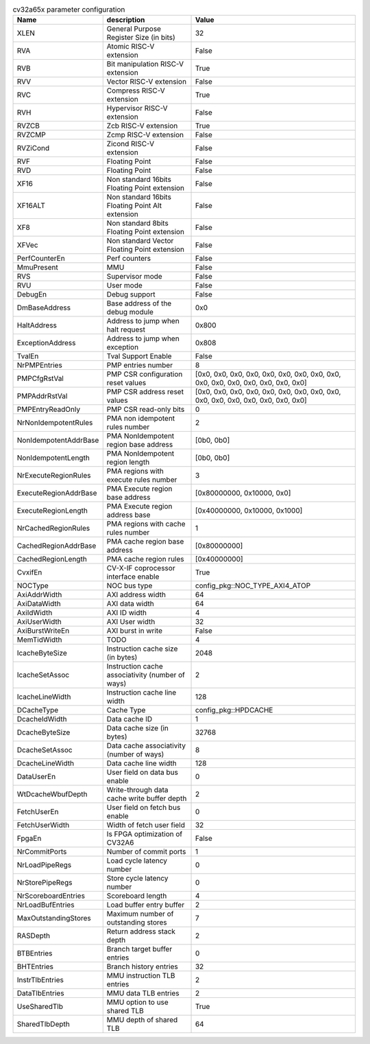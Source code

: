 ..
   Copyright 2024 Thales DIS France SAS
   Licensed under the Solderpad Hardware License, Version 2.1 (the "License");
   you may not use this file except in compliance with the License.
   SPDX-License-Identifier: Apache-2.0 WITH SHL-2.1
   You may obtain a copy of the License at https://solderpad.org/licenses/

   Original Author: Jean-Roch COULON - Thales

.. _cv32a65x_PARAMETERS:

.. list-table:: cv32a65x parameter configuration
   :header-rows: 1

   * - Name
     - description
     - Value

   * - XLEN
     - General Purpose Register Size (in bits)
     - 32

   * - RVA
     - Atomic RISC-V extension
     - False

   * - RVB
     - Bit manipulation RISC-V extension
     - True

   * - RVV
     - Vector RISC-V extension
     - False

   * - RVC
     - Compress RISC-V extension
     - True

   * - RVH
     - Hypervisor RISC-V extension
     - False

   * - RVZCB
     - Zcb RISC-V extension
     - True

   * - RVZCMP
     - Zcmp RISC-V extension
     - False

   * - RVZiCond
     - Zicond RISC-V extension
     - False

   * - RVF
     - Floating Point
     - False

   * - RVD
     - Floating Point
     - False

   * - XF16
     - Non standard 16bits Floating Point extension
     - False

   * - XF16ALT
     - Non standard 16bits Floating Point Alt extension
     - False

   * - XF8
     - Non standard 8bits Floating Point extension
     - False

   * - XFVec
     - Non standard Vector Floating Point extension
     - False

   * - PerfCounterEn
     - Perf counters
     - False

   * - MmuPresent
     - MMU
     - False

   * - RVS
     - Supervisor mode
     - False

   * - RVU
     - User mode
     - False

   * - DebugEn
     - Debug support
     - False

   * - DmBaseAddress
     - Base address of the debug module
     - 0x0

   * - HaltAddress
     - Address to jump when halt request
     - 0x800

   * - ExceptionAddress
     - Address to jump when exception
     - 0x808

   * - TvalEn
     - Tval Support Enable
     - False

   * - NrPMPEntries
     - PMP entries number
     - 8

   * - PMPCfgRstVal
     - PMP CSR configuration reset values
     - [0x0, 0x0, 0x0, 0x0, 0x0, 0x0, 0x0, 0x0, 0x0, 0x0, 0x0, 0x0, 0x0, 0x0, 0x0, 0x0]

   * - PMPAddrRstVal
     - PMP CSR address reset values
     - [0x0, 0x0, 0x0, 0x0, 0x0, 0x0, 0x0, 0x0, 0x0, 0x0, 0x0, 0x0, 0x0, 0x0, 0x0, 0x0]

   * - PMPEntryReadOnly
     - PMP CSR read-only bits
     - 0

   * - NrNonIdempotentRules
     - PMA non idempotent rules number
     - 2

   * - NonIdempotentAddrBase
     - PMA NonIdempotent region base address
     - [0b0, 0b0]

   * - NonIdempotentLength
     - PMA NonIdempotent region length
     - [0b0, 0b0]

   * - NrExecuteRegionRules
     - PMA regions with execute rules number
     - 3

   * - ExecuteRegionAddrBase
     - PMA Execute region base address
     - [0x80000000, 0x10000, 0x0]

   * - ExecuteRegionLength
     - PMA Execute region address base
     - [0x40000000, 0x10000, 0x1000]

   * - NrCachedRegionRules
     - PMA regions with cache rules number
     - 1

   * - CachedRegionAddrBase
     - PMA cache region base address
     - [0x80000000]

   * - CachedRegionLength
     - PMA cache region rules
     - [0x40000000]

   * - CvxifEn
     - CV-X-IF coprocessor interface enable
     - True

   * - NOCType
     - NOC bus type
     - config_pkg::NOC_TYPE_AXI4_ATOP

   * - AxiAddrWidth
     - AXI address width
     - 64

   * - AxiDataWidth
     - AXI data width
     - 64

   * - AxiIdWidth
     - AXI ID width
     - 4

   * - AxiUserWidth
     - AXI User width
     - 32

   * - AxiBurstWriteEn
     - AXI burst in write
     - False

   * - MemTidWidth
     - TODO
     - 4

   * - IcacheByteSize
     - Instruction cache size (in bytes)
     - 2048

   * - IcacheSetAssoc
     - Instruction cache associativity (number of ways)
     - 2

   * - IcacheLineWidth
     - Instruction cache line width
     - 128

   * - DCacheType
     - Cache Type
     - config_pkg::HPDCACHE

   * - DcacheIdWidth
     - Data cache ID
     - 1

   * - DcacheByteSize
     - Data cache size (in bytes)
     - 32768

   * - DcacheSetAssoc
     - Data cache associativity (number of ways)
     - 8

   * - DcacheLineWidth
     - Data cache line width
     - 128

   * - DataUserEn
     - User field on data bus enable
     - 0

   * - WtDcacheWbufDepth
     - Write-through data cache write buffer depth
     - 2

   * - FetchUserEn
     - User field on fetch bus enable
     - 0

   * - FetchUserWidth
     - Width of fetch user field
     - 32

   * - FpgaEn
     - Is FPGA optimization of CV32A6
     - False

   * - NrCommitPorts
     - Number of commit ports
     - 1

   * - NrLoadPipeRegs
     - Load cycle latency number
     - 0

   * - NrStorePipeRegs
     - Store cycle latency number
     - 0

   * - NrScoreboardEntries
     - Scoreboard length
     - 4

   * - NrLoadBufEntries
     - Load buffer entry buffer
     - 2

   * - MaxOutstandingStores
     - Maximum number of outstanding stores
     - 7

   * - RASDepth
     - Return address stack depth
     - 2

   * - BTBEntries
     - Branch target buffer entries
     - 0

   * - BHTEntries
     - Branch history entries
     - 32

   * - InstrTlbEntries
     - MMU instruction TLB entries
     - 2

   * - DataTlbEntries
     - MMU data TLB entries
     - 2

   * - UseSharedTlb
     - MMU option to use shared TLB
     - True

   * - SharedTlbDepth
     - MMU depth of shared TLB
     - 64
